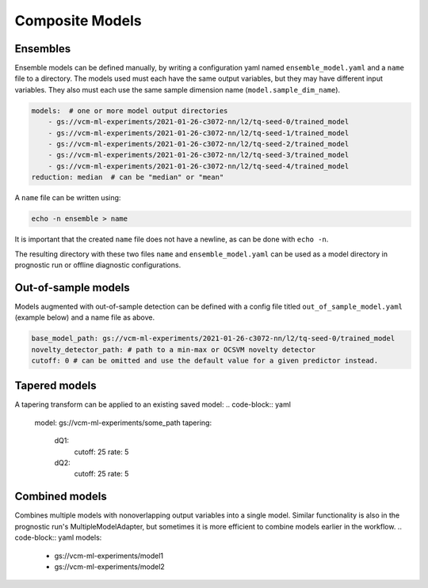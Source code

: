 .. configuration_:

Composite Models
================

Ensembles
---------

Ensemble models can be defined manually, by writing a configuration yaml named ``ensemble_model.yaml`` and a ``name`` file to a directory. The models used must each have the same output variables, but they may have different input variables. They also must each use the same sample dimension name (``model.sample_dim_name``).

.. code-block:: yaml

    models:  # one or more model output directories
        - gs://vcm-ml-experiments/2021-01-26-c3072-nn/l2/tq-seed-0/trained_model
        - gs://vcm-ml-experiments/2021-01-26-c3072-nn/l2/tq-seed-1/trained_model
        - gs://vcm-ml-experiments/2021-01-26-c3072-nn/l2/tq-seed-2/trained_model
        - gs://vcm-ml-experiments/2021-01-26-c3072-nn/l2/tq-seed-3/trained_model
        - gs://vcm-ml-experiments/2021-01-26-c3072-nn/l2/tq-seed-4/trained_model
    reduction: median  # can be "median" or "mean"

A ``name`` file can be written using:

.. code-block:: bash

    echo -n ensemble > name

It is important that the created ``name`` file does not have a newline, as can be done with ``echo -n``.

The resulting directory with these two files ``name`` and ``ensemble_model.yaml`` can be used as a model directory in prognostic run or offline diagnostic configurations.

Out-of-sample models
--------------------

Models augmented with out-of-sample detection can be defined with a config file titled ``out_of_sample_model.yaml`` (example below) and a name file as above.

.. code-block:: yaml

    base_model_path: gs://vcm-ml-experiments/2021-01-26-c3072-nn/l2/tq-seed-0/trained_model
    novelty_detector_path: # path to a min-max or OCSVM novelty detector
    cutoff: 0 # can be omitted and use the default value for a given predictor instead.


Tapered models
--------------------
A tapering transform can be applied to an existing saved model:
.. code-block:: yaml
    model: gs://vcm-ml-experiments/some_path
    tapering:
        dQ1:
            cutoff: 25
            rate: 5
        dQ2:
            cutoff: 25
            rate: 5



Combined models
----------------
Combines multiple models with nonoverlapping output variables into a single model.
Similar functionality is also in the prognostic run's MultipleModelAdapter, but sometimes it
is more efficient to combine models earlier in the workflow.
.. code-block:: yaml
models:
    - gs://vcm-ml-experiments/model1
    - gs://vcm-ml-experiments/model2